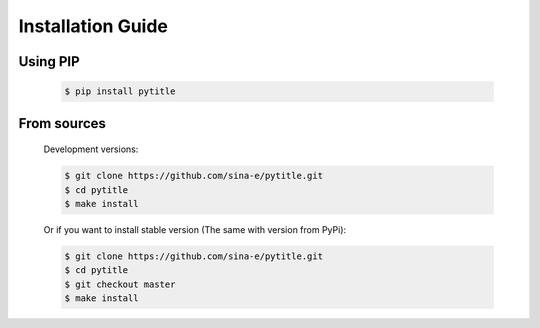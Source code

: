 Installation Guide
==================

Using PIP
---------
    .. code-block:: bash

        $ pip install pytitle


From sources
------------

    Development versions:

    .. code-block:: bash

        $ git clone https://github.com/sina-e/pytitle.git
        $ cd pytitle
        $ make install

    Or if you want to install stable version (The same with version from PyPi):

    .. code-block:: bash

        $ git clone https://github.com/sina-e/pytitle.git
        $ cd pytitle
        $ git checkout master
        $ make install